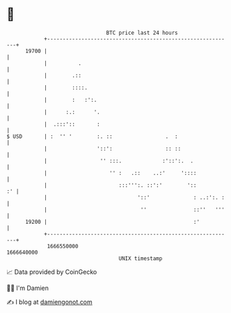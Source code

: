 * 👋

#+begin_example
                                   BTC price last 24 hours                    
               +------------------------------------------------------------+ 
         19700 |                                                            | 
               |          .                                                 | 
               |        .::                                                 | 
               |        ::::.                                               | 
               |        :   :':.                                            | 
               |      :.:      '.                                           | 
               |  .:::'::       :                                           | 
   $ USD       | :  '' '        :. ::                 .  :                  | 
               |                '::':                 :: ::                 | 
               |                 '' :::.             :'::':.  .             | 
               |                    '' :   .::    ..:'     '::::            | 
               |                       :::''':. ::':'        '::         :' | 
               |                             '::'              : ..:':. :   | 
               |                              ''               ::''   '''   | 
         19200 |                                               :'           | 
               +------------------------------------------------------------+ 
                1666550000                                        1666640000  
                                       UNIX timestamp                         
#+end_example
📈 Data provided by CoinGecko

🧑‍💻 I'm Damien

✍️ I blog at [[https://www.damiengonot.com][damiengonot.com]]
